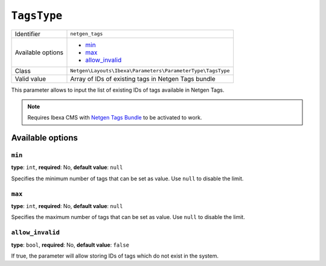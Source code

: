 ``TagsType``
============

+--------------------+------------------------------------------------------------+
| Identifier         | ``netgen_tags``                                            |
+--------------------+------------------------------------------------------------+
| Available options  | - `min`_                                                   |
|                    | - `max`_                                                   |
|                    | - `allow_invalid`_                                         |
+--------------------+------------------------------------------------------------+
| Class              | ``Netgen\Layouts\Ibexa\Parameters\ParameterType\TagsType`` |
+--------------------+------------------------------------------------------------+
| Valid value        | Array of IDs of existing tags in Netgen Tags bundle        |
+--------------------+------------------------------------------------------------+

This parameter allows to input the list of existing IDs of tags available in
Netgen Tags.

.. note::

    Requires Ibexa CMS with `Netgen Tags Bundle`_ to be activated to work.

Available options
-----------------

``min``
~~~~~~~

**type**: ``int``, **required**: No, **default value**: ``null``

Specifies the minimum number of tags that can be set as value. Use ``null`` to
disable the limit.

``max``
~~~~~~~

**type**: ``int``, **required**: No, **default value**: ``null``

Specifies the maximum number of tags that can be set as value. Use ``null`` to
disable the limit.

``allow_invalid``
~~~~~~~~~~~~~~~~~

**type**: ``bool``, **required**: No, **default value**: ``false``

If true, the parameter will allow storing IDs of tags which do not exist in the
system.

.. _`Netgen Tags Bundle`: https://github.com/netgen/tagsbundle
